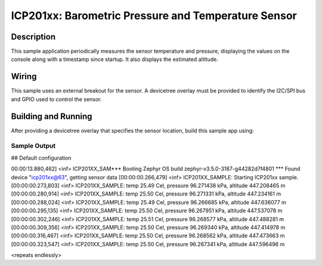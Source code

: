 .. _icp201xx:

ICP201xx: Barometric Pressure and Temperature Sensor
############################################

Description
***********

This sample application periodically measures the sensor
temperature and pressure, displaying the
values on the console along with a timestamp since startup.
It also displays the estimated altitude.

Wiring
*******

This sample uses an external breakout for the sensor.  A devicetree
overlay must be provided to identify the I2C/SPI bus and GPIO used to
control the sensor.

Building and Running
********************

After providing a devicetree overlay that specifies the sensor location,
build this sample app using:

.. zephyr-app-commands::
   :zephyr-app: samples/sensor/icp201xx
   :board: nrf52dk_nrf52832
   :goals: build flash

Sample Output
=============

.. code-block:: console

## Default configuration

00:00:13.880,462] <inf> ICP201XX_SAM*** Booting Zephyr OS build zephyr-v3.5.0-3187-g44282d7f4801 ***
Found device "icp201xx@63", getting sensor data
[00:00:00.266,479] <inf> ICP201XX_SAMPLE: Starting ICP201xx sample.
[00:00:00.273,803] <inf> ICP201XX_SAMPLE: temp 25.49 Cel, pressure 96.271438 kPa, altitude 447.208465 m
[00:00:00.280,914] <inf> ICP201XX_SAMPLE: temp 25.50 Cel, pressure 96.271331 kPa, altitude 447.234161 m
[00:00:00.288,024] <inf> ICP201XX_SAMPLE: temp 25.49 Cel, pressure 96.266685 kPa, altitude 447.636077 m
[00:00:00.295,135] <inf> ICP201XX_SAMPLE: temp 25.50 Cel, pressure 96.267951 kPa, altitude 447.537078 m
[00:00:00.302,246] <inf> ICP201XX_SAMPLE: temp 25.51 Cel, pressure 96.268577 kPa, altitude 447.488281 m
[00:00:00.309,356] <inf> ICP201XX_SAMPLE: temp 25.50 Cel, pressure 96.269340 kPa, altitude 447.414978 m
[00:00:00.316,467] <inf> ICP201XX_SAMPLE: temp 25.50 Cel, pressure 96.268562 kPa, altitude 447.473663 m
[00:00:00.323,547] <inf> ICP201XX_SAMPLE: temp 25.50 Cel, pressure 96.267341 kPa, altitude 447.596496 m

<repeats endlessly>
